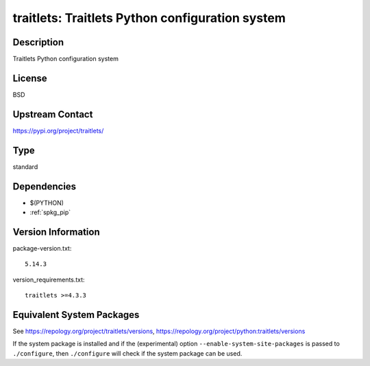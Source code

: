 .. _spkg_traitlets:

traitlets: Traitlets Python configuration system
==============================================================

Description
-----------

Traitlets Python configuration system

License
-------

BSD

Upstream Contact
----------------

https://pypi.org/project/traitlets/


Type
----

standard


Dependencies
------------

- $(PYTHON)
- :ref:`spkg_pip`

Version Information
-------------------

package-version.txt::

    5.14.3

version_requirements.txt::

    traitlets >=4.3.3


Equivalent System Packages
--------------------------

.. tab:: conda-forge

   .. CODE-BLOCK:: bash

       $ conda install traitlets 


.. tab:: Gentoo Linux

   .. CODE-BLOCK:: bash

       $ sudo emerge dev-python/traitlets 


.. tab:: MacPorts

   .. CODE-BLOCK:: bash

       $ sudo port install py-traitlets 


.. tab:: openSUSE

   .. CODE-BLOCK:: bash

       $ sudo zypper install python3\$\{PYTHON_MINOR\}-traitlets 


.. tab:: Void Linux

   .. CODE-BLOCK:: bash

       $ sudo xbps-install python3-traitlets 



See https://repology.org/project/traitlets/versions, https://repology.org/project/python:traitlets/versions

If the system package is installed and if the (experimental) option
``--enable-system-site-packages`` is passed to ``./configure``, then ``./configure``
will check if the system package can be used.

